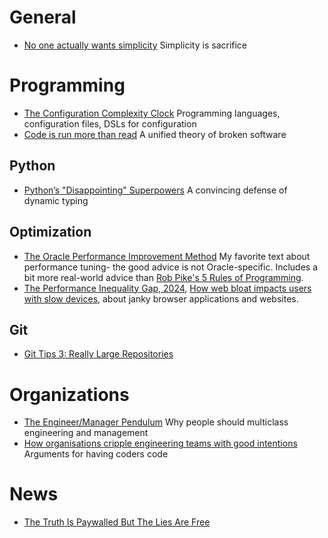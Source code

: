 * General

- [[https://lukeplant.me.uk/blog/posts/no-one-actually-wants-simplicity/][No one actually wants simplicity]] Simplicity is sacrifice

* Programming

- [[https://mikehadlow.blogspot.com/2012/05/configuration-complexity-clock.html][The Configuration Complexity Clock]] Programming languages, configuration files, DSLs for configuration
- [[https://olano.dev/2023-11-30-code-is-run-more-than-read/][Code is run more than read]] A unified theory of broken software

** Python

- [[https://lukeplant.me.uk/blog/posts/pythons-disappointing-superpowers/][Python’s "Disappointing" Superpowers]] A convincing defense of dynamic typing

** Optimization

- [[https://docs.oracle.com/cd/E11882_01/server.112/e41573/technique.htm][The Oracle Performance Improvement Method]] My favorite text about performance tuning- the good advice is not Oracle-specific. Includes a bit more real-world advice than [[https://users.ece.utexas.edu/~adnan/pike.html][Rob Pike's 5 Rules of Programming]].
- [[https://infrequently.org/2024/01/performance-inequality-gap-2024/][The Performance Inequality Gap, 2024]], [[https://danluu.com/slow-device/][How web bloat impacts users with slow devices]], about janky browser applications and websites.

** Git
- [[https://blog.gitbutler.com/git-tips-3-really-large-repositories/][Git Tips 3: Really Large Repositories]]

* Organizations

- [[https://charity.wtf/2017/05/11/the-engineer-manager-pendulum/][The Engineer/Manager Pendulum]] Why people should multiclass engineering and management
- [[https://varoa.net/2024/01/09/how-organisations-cripple-engineering-teams-with-good-intentions.html][How organisations cripple engineering teams with good intentions]] Arguments for having coders code

* News

- [[https://www.currentaffairs.org/2020/08/the-truth-is-paywalled-but-the-lies-are-free/][The Truth Is Paywalled But The Lies Are Free]]
